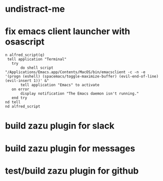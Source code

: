 * undistract-me
* fix emacs client launcher with osascript
   #+BEGIN_SRC  
n alfred_script(q)
 tell application "Terminal"
   try
       do shell script "/Applications/Emacs.app/Contents/MacOS/bin/emacsclient -c -n -e '(progn (eshell) (spacemacs/toggle-maximize-buffer) (evil-end-of-line) (evil-insert 1))' &"
       tell application "Emacs" to activate
   on error
       display notification "The Emacs daemon isn't running."
   end try
nd tell
nd alfred_script
   #+END_SRC

* build zazu plugin for slack
* build zazu plugin for messages
* test/build zazu plugin for github
